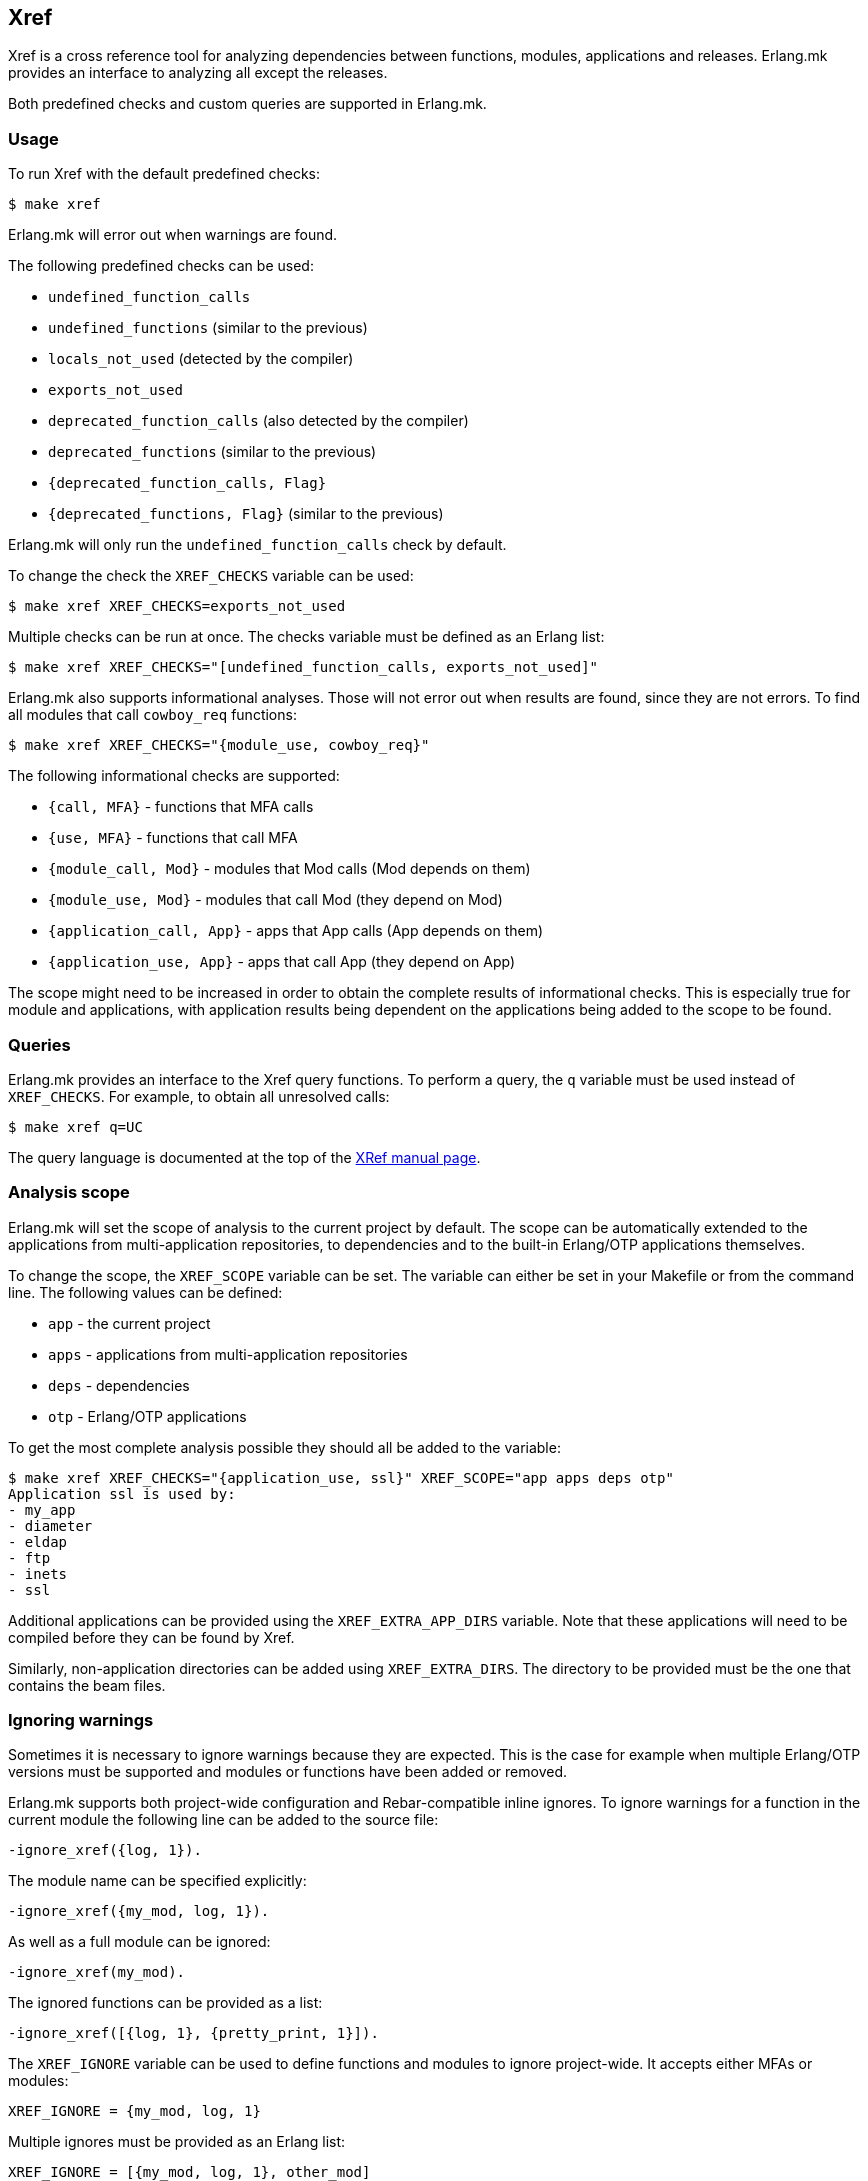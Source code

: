[[xref]]
== Xref

Xref is a cross reference tool for analyzing dependencies
between functions, modules, applications and releases.
Erlang.mk provides an interface to analyzing all except
the releases.

Both predefined checks and custom queries are supported
in Erlang.mk.

=== Usage

To run Xref with the default predefined checks:

[source,bash]
$ make xref

Erlang.mk will error out when warnings are found.

The following predefined checks can be used:

* `undefined_function_calls`
* `undefined_functions` (similar to the previous)
* `locals_not_used` (detected by the compiler)
* `exports_not_used`
* `deprecated_function_calls` (also detected by the compiler)
* `deprecated_functions` (similar to the previous)
* `{deprecated_function_calls, Flag}`
* `{deprecated_functions, Flag}` (similar to the previous)

Erlang.mk will only run the `undefined_function_calls`
check by default.

To change the check the `XREF_CHECKS` variable can be used:

[source,bash]
$ make xref XREF_CHECKS=exports_not_used

Multiple checks can be run at once. The checks variable
must be defined as an Erlang list:

[source,bash]
$ make xref XREF_CHECKS="[undefined_function_calls, exports_not_used]"

Erlang.mk also supports informational analyses. Those will
not error out when results are found, since they are not
errors. To find all modules that call `cowboy_req` functions:

[source,bash]
$ make xref XREF_CHECKS="{module_use, cowboy_req}"

The following informational checks are supported:

* `{call, MFA}` - functions that MFA calls
* `{use, MFA}` - functions that call MFA
* `{module_call, Mod}` - modules that Mod calls (Mod depends on them)
* `{module_use, Mod}` - modules that call Mod (they depend on Mod)
* `{application_call, App}` - apps that App calls (App depends on them)
* `{application_use, App}` - apps that call App (they depend on App)

The scope might need to be increased in order to obtain
the complete results of informational checks. This is
especially true for module and applications, with
application results being dependent on the applications
being added to the scope to be found.

=== Queries

Erlang.mk provides an interface to the Xref query
functions. To perform a query, the `q` variable
must be used instead of `XREF_CHECKS`. For example,
to obtain all unresolved calls:

[source,bash]
$ make xref q=UC

The query language is documented at the top of the
link:https://www.erlang.org/doc/man/xref.html[XRef manual page].

=== Analysis scope

Erlang.mk will set the scope of analysis to the current
project by default. The scope can be automatically
extended to the applications from multi-application
repositories, to dependencies and to the built-in
Erlang/OTP applications themselves.

To change the scope, the `XREF_SCOPE` variable can be
set. The variable can either be set in your Makefile
or from the command line. The following values can
be defined:

* `app` - the current project
* `apps` - applications from multi-application repositories
* `deps` - dependencies
* `otp` - Erlang/OTP applications

To get the most complete analysis possible they should
all be added to the variable:

[source,bash]
----
$ make xref XREF_CHECKS="{application_use, ssl}" XREF_SCOPE="app apps deps otp"
Application ssl is used by:
- my_app
- diameter
- eldap
- ftp
- inets
- ssl
----

Additional applications can be provided using the
`XREF_EXTRA_APP_DIRS` variable. Note that these
applications will need to be compiled before they
can be found by Xref.

Similarly, non-application directories can be
added using `XREF_EXTRA_DIRS`. The directory
to be provided must be the one that contains
the beam files.

=== Ignoring warnings

Sometimes it is necessary to ignore warnings because
they are expected. This is the case for example
when multiple Erlang/OTP versions must be supported
and modules or functions have been added or removed.

Erlang.mk supports both project-wide configuration
and Rebar-compatible inline ignores. To ignore
warnings for a function in the current module the
following line can be added to the source file:

[source,erlang]
----
-ignore_xref({log, 1}).
----

The module name can be specified explicitly:

[source,erlang]
----
-ignore_xref({my_mod, log, 1}).
----

As well as a full module can be ignored:

[source,erlang]
----
-ignore_xref(my_mod).
----

The ignored functions can be provided as a list:

[source,erlang]
----
-ignore_xref([{log, 1}, {pretty_print, 1}]).
----

The `XREF_IGNORE` variable can be used to define
functions and modules to ignore project-wide. It
accepts either MFAs or modules:

[source,make]
XREF_IGNORE = {my_mod, log, 1}

Multiple ignores must be provided as an Erlang
list:

[source,make]
XREF_IGNORE = [{my_mod, log, 1}, other_mod]

By default Erlang.mk will ignore unused exports
for behavior callbacks when the `exports_not_used`
check is run. It is possible to override this
behavior, or to ignore the callbacks for queries
and other checks, by defining the `XREF_IGNORE_CALLBACKS`
variable:

[source,bash]
$ make xref XREF_CHECKS=exports_not_used XREF_IGNORE_CALLBACKS=0

